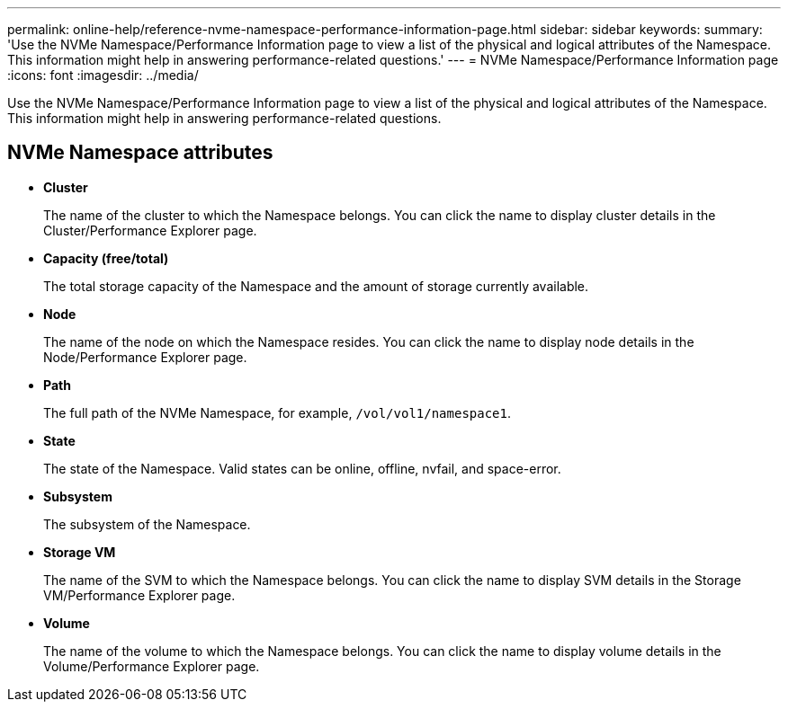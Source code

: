 ---
permalink: online-help/reference-nvme-namespace-performance-information-page.html
sidebar: sidebar
keywords: 
summary: 'Use the NVMe Namespace/Performance Information page to view a list of the physical and logical attributes of the Namespace. This information might help in answering performance-related questions.'
---
= NVMe Namespace/Performance Information page
:icons: font
:imagesdir: ../media/

[.lead]
Use the NVMe Namespace/Performance Information page to view a list of the physical and logical attributes of the Namespace. This information might help in answering performance-related questions.

== NVMe Namespace attributes

* *Cluster*
+
The name of the cluster to which the Namespace belongs. You can click the name to display cluster details in the Cluster/Performance Explorer page.

* *Capacity (free/total)*
+
The total storage capacity of the Namespace and the amount of storage currently available.

* *Node*
+
The name of the node on which the Namespace resides. You can click the name to display node details in the Node/Performance Explorer page.

* *Path*
+
The full path of the NVMe Namespace, for example, `/vol/vol1/namespace1`.

* *State*
+
The state of the Namespace. Valid states can be online, offline, nvfail, and space-error.

* *Subsystem*
+
The subsystem of the Namespace.

* *Storage VM*
+
The name of the SVM to which the Namespace belongs. You can click the name to display SVM details in the Storage VM/Performance Explorer page.

* *Volume*
+
The name of the volume to which the Namespace belongs. You can click the name to display volume details in the Volume/Performance Explorer page.
